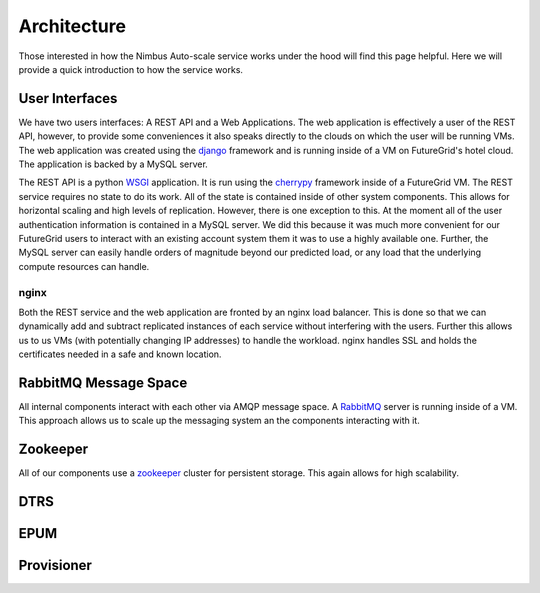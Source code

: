 ===========
Architecture
===========

Those interested in how the Nimbus Auto-scale service works under
the hood will find this page helpful.  Here we will provide a quick
introduction to how the service works.

.. image:: images/phantom_arch.png
   :width: 529
   :height: 397

User Interfaces
===============

We have two users interfaces: A REST API and a Web Applications.  The 
web application is effectively a user of the REST API, however, to 
provide some conveniences it also speaks directly to the clouds on which
the user will be running VMs.  The web application was created using the 
`django <https://www.djangoproject.com/>`_ framework and is running 
inside of a VM on FutureGrid's hotel cloud.  The application is backed
by a MySQL server.

The REST API is a python `WSGI <http://wsgi.readthedocs.org/en/latest/index.html>`_ application.  It is run using the `cherrypy <http://www.cherrypy.org/>`_ 
framework inside of a FutureGrid VM.  The REST service requires no 
state to do its work.  All of the state is contained inside of other 
system components.  This allows for horizontal scaling and high levels
of replication.  However, there is one exception to this.  At the moment
all of the user authentication information is contained in a MySQL server.
We did this because it was much more convenient for our FutureGrid users to
interact with an existing account system them it was to use a highly 
available one.  Further, the MySQL server can easily handle orders of
magnitude beyond our predicted load, or any load that the underlying compute
resources can handle.

nginx
-----

Both the REST service and the web application are fronted by an nginx
load balancer.  This is done so that we can dynamically add and subtract
replicated instances of each service without interfering with the users.
Further this allows us to us VMs (with potentially changing IP addresses)
to handle the workload.  nginx handles SSL and holds the certificates
needed in a safe and known location.

RabbitMQ Message Space
======================

All internal components interact with each other via AMQP message space.
A `RabbitMQ <http://www.rabbitmq.com/>`_ server is running inside of a 
VM.  This approach allows us to scale up the messaging system an the 
components interacting with it.

Zookeeper
=========

All of our components use a `zookeeper <http://zookeeper.apache.org/>`_ 
cluster for persistent storage.  This again allows for high scalability.

DTRS
====

EPUM
====

Provisioner
===========


